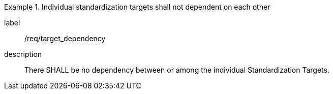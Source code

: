 
[requirement]
.Individual standardization targets shall not dependent on each other
====
[%metadata]
label:: /req/target_dependency
description:: There SHALL be no dependency between or among the individual
Standardization Targets.
====